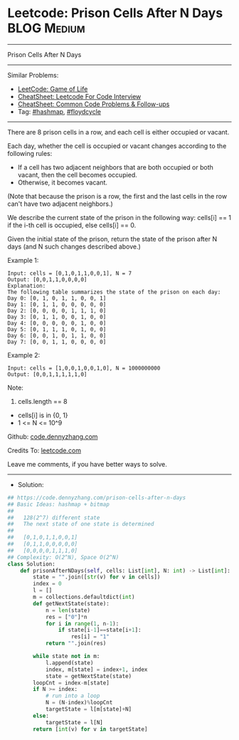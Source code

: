 * Leetcode: Prison Cells After N Days                           :BLOG:Medium:
#+STARTUP: showeverything
#+OPTIONS: toc:nil \n:t ^:nil creator:nil d:nil
:PROPERTIES:
:type:     hashmap, floydcycle, redo
:END:
---------------------------------------------------------------------
Prison Cells After N Days
---------------------------------------------------------------------
#+BEGIN_HTML
<a href="https://github.com/dennyzhang/code.dennyzhang.com/tree/master/problems/prison-cells-after-n-days"><img align="right" width="200" height="183" src="https://www.dennyzhang.com/wp-content/uploads/denny/watermark/github.png" /></a>
#+END_HTML
Similar Problems:
- [[https://code.dennyzhang.com/game-of-life][LeetCode: Game of Life]]
- [[https://cheatsheet.dennyzhang.com/cheatsheet-leetcode-A4][CheatSheet: Leetcode For Code Interview]]
- [[https://cheatsheet.dennyzhang.com/cheatsheet-followup-A4][CheatSheet: Common Code Problems & Follow-ups]]
- Tag: [[https://code.dennyzhang.com/review-hashmap][#hashmap]], [[https://code.dennyzhang.com/followup-floydcycle][#floydcycle]]
---------------------------------------------------------------------
There are 8 prison cells in a row, and each cell is either occupied or vacant.

Each day, whether the cell is occupied or vacant changes according to the following rules:

- If a cell has two adjacent neighbors that are both occupied or both vacant, then the cell becomes occupied.
- Otherwise, it becomes vacant.

(Note that because the prison is a row, the first and the last cells in the row can't have two adjacent neighbors.)

We describe the current state of the prison in the following way: cells[i] == 1 if the i-th cell is occupied, else cells[i] == 0.

Given the initial state of the prison, return the state of the prison after N days (and N such changes described above.)
 
Example 1:
#+BEGIN_EXAMPLE
Input: cells = [0,1,0,1,1,0,0,1], N = 7
Output: [0,0,1,1,0,0,0,0]
Explanation: 
The following table summarizes the state of the prison on each day:
Day 0: [0, 1, 0, 1, 1, 0, 0, 1]
Day 1: [0, 1, 1, 0, 0, 0, 0, 0]
Day 2: [0, 0, 0, 0, 1, 1, 1, 0]
Day 3: [0, 1, 1, 0, 0, 1, 0, 0]
Day 4: [0, 0, 0, 0, 0, 1, 0, 0]
Day 5: [0, 1, 1, 1, 0, 1, 0, 0]
Day 6: [0, 0, 1, 0, 1, 1, 0, 0]
Day 7: [0, 0, 1, 1, 0, 0, 0, 0]
#+END_EXAMPLE

Example 2:
#+BEGIN_EXAMPLE
Input: cells = [1,0,0,1,0,0,1,0], N = 1000000000
Output: [0,0,1,1,1,1,1,0]
#+END_EXAMPLE
 
Note:

1. cells.length == 8
- cells[i] is in {0, 1}
- 1 <= N <= 10^9

Github: [[https://github.com/dennyzhang/code.dennyzhang.com/tree/master/problems/prison-cells-after-n-days][code.dennyzhang.com]]

Credits To: [[https://leetcode.com/problems/prison-cells-after-n-days/description/][leetcode.com]]

Leave me comments, if you have better ways to solve.
---------------------------------------------------------------------
- Solution:

#+BEGIN_SRC python
## https://code.dennyzhang.com/prison-cells-after-n-days
## Basic Ideas: hashmap + bitmap
##
##   128(2^7) different state
##   The next state of one state is determined
##
##   [0,1,0,1,1,0,0,1]
##   [0,1,1,0,0,0,0,0]
##   [0,0,0,0,1,1,1,0]
## Complexity: O(2^N), Space O(2^N)
class Solution:
    def prisonAfterNDays(self, cells: List[int], N: int) -> List[int]:
        state = "".join([str(v) for v in cells])
        index = 0
        l = []
        m = collections.defaultdict(int)
        def getNextState(state):
            n = len(state)
            res = ["0"]*n
            for i in range(1, n-1):
                if state[i-1]==state[i+1]:
                    res[i] = "1"
            return "".join(res)

        while state not in m:
            l.append(state)
            index, m[state] = index+1, index
            state = getNextState(state)
        loopCnt = index-m[state]
        if N >= index:
            # run into a loop
            N = (N-index)%loopCnt
            targetState = l[m[state]+N]
        else:
            targetState = l[N]
        return [int(v) for v in targetState]
#+END_SRC

#+BEGIN_HTML
<div style="overflow: hidden;">
<div style="float: left; padding: 5px"> <a href="https://www.linkedin.com/in/dennyzhang001"><img src="https://www.dennyzhang.com/wp-content/uploads/sns/linkedin.png" alt="linkedin" /></a></div>
<div style="float: left; padding: 5px"><a href="https://github.com/dennyzhang"><img src="https://www.dennyzhang.com/wp-content/uploads/sns/github.png" alt="github" /></a></div>
<div style="float: left; padding: 5px"><a href="https://www.dennyzhang.com/slack" target="_blank" rel="nofollow"><img src="https://www.dennyzhang.com/wp-content/uploads/sns/slack.png" alt="slack"/></a></div>
</div>
#+END_HTML
